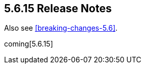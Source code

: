 [[release-notes-5.6.15]]
== 5.6.15 Release Notes

Also see <<breaking-changes-5.6>>.

coming[5.6.15]